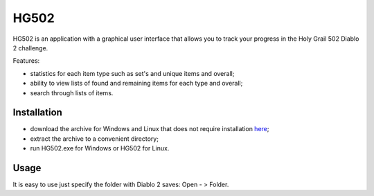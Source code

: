 =====
HG502
=====

HG502 is an application with a graphical user interface that allows you
to track your progress in the Holy Grail 502 Diablo 2 challenge.

Features:

- statistics for each item type such as set's and unique items and overall;
- ability to view lists of found and remaining items for each type
  and overall;
- search through lists of items.

------------
Installation
------------
- download the archive for Windows and Linux that does not require installation `here <https://github.com/artcom-net/hg502/releases>`_;
- extract the archive to a convenient directory;
- run HG502.exe for Windows or HG502 for Linux.

-----
Usage
-----
It is easy to use just specify the folder with Diablo 2 saves: Open - > Folder.
